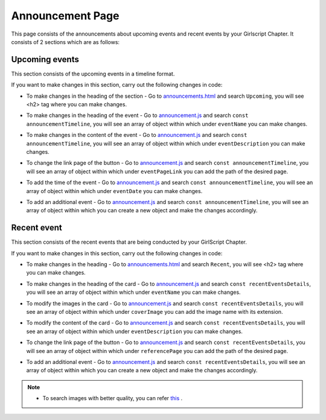 Announcement Page
*******************

This page consists of the announcements about upcoming events and recent events by your Girlscript Chapter.
It consists of 2 sections which are as follows:


Upcoming events
===================

This section consists of the upcoming events in a timeline format.

.. image:: ./images/announcementpage/upcomingevent.JPG
  :width: 600
  :align: center
  :alt: Alternative text

If you want to make changes in this section, carry out the following changes in code:

* To make changes in the heading of the section - Go to `announcements.html <https://github.com/smaranjitghose/girlscript_chennai_website/blob/master/announcements.html>`__ and search ``Upcoming``, you will see <h2> tag where you can make changes.

- To make changes in the heading of the event  - Go to `announcement.js <https://github.com/smaranjitghose/girlscript_chennai_website/blob/master/scripts/announcement.js>`__ and search ``const announcementTimeline``, you will see an array of object within which under ``eventName`` you can make changes.

* To make changes in the content of the event - Go to `announcement.js <https://github.com/smaranjitghose/girlscript_chennai_website/blob/master/scripts/announcement.js>`__ and search ``const announcementTimeline``, you will see an array of object within which under ``eventDescription`` you can make changes.

- To change the link page of the button - Go to `announcement.js <https://github.com/smaranjitghose/girlscript_chennai_website/blob/master/scripts/announcement.js>`__ and search ``const announcementTimeline``, you will see an array of object within which under ``eventPageLink`` you can add the path of the desired page.

* To add the time of the event - Go to `announcement.js <https://github.com/smaranjitghose/girlscript_chennai_website/blob/master/scripts/announcement.js>`__ and search ``const announcementTimeline``, you will see an array of object within which under ``eventDate`` you can make changes.

- To add an additional event - Go to `announcement.js <https://github.com/smaranjitghose/girlscript_chennai_website/blob/master/scripts/announcement.js>`__ and search ``const announcementTimeline``,  you will see an array of object within which you can create a new object and make the changes accordingly.


Recent event
===============

This section consists of the  recent events that are being conducted by your GirlScript Chapter.

.. image:: ./images/announcementpage/recentevent.PNG
  :width: 600
  :align: center
  :alt: Alternative text

If you want to make changes in this section, carry out the following changes in code:

*  To make changes in the heading - Go to `announcements.html <https://github.com/smaranjitghose/girlscript_chennai_website/blob/master/announcements.html>`__ and search ``Recent``, you will see <h2> tag where you can make changes.

- To make changes in the heading of the card - Go to `announcement.js <https://github.com/smaranjitghose/girlscript_chennai_website/blob/master/scripts/announcement.js>`__ and search ``const recentEventsDetails``, you will see an array of object within which under ``eventName`` you can make changes.

* To modify the images in the card - Go to `announcement.js <https://github.com/smaranjitghose/girlscript_chennai_website/blob/master/scripts/announcement.js>`__ and search ``const recentEventsDetails``, you will see an array of object within which under ``coverImage`` you can add the image name with its extension.

- To modify the content of the card -  Go to `announcement.js <https://github.com/smaranjitghose/girlscript_chennai_website/blob/master/scripts/announcement.js>`__ and search ``const recentEventsDetails``, you will see an array of object within which under ``eventDescription`` you can make changes.

* To change the link page of the button - Go to `announcement.js <https://github.com/smaranjitghose/girlscript_chennai_website/blob/master/scripts/announcement.js>`__ and search ``const recentEventsDetails``, you will see an array of object within which under ``referencePage`` you can add the path of the desired page.

- To add an additional event - Go to `announcement.js <https://github.com/smaranjitghose/girlscript_chennai_website/blob/master/scripts/announcement.js>`__ and search ``const recentEventsDetails``,  you will see an array of object within which you can create a new object and make the changes accordingly.


.. note::
   
      - To search images with better quality, you can refer `this <https://unsplash.com/>`__ .
